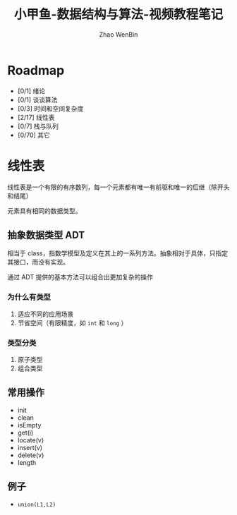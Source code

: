 #+TITLE: 小甲鱼-数据结构与算法-视频教程笔记
#+AUTHOR: Zhao WenBin

* Roadmap

- [0/1] 绪论
- [0/1] 谈谈算法
- [0/3] 时间和空间复杂度
- [2/17] 线性表
- [0/7] 栈与队列
- [0/70] 其它

* 线性表

线性表是一个有限的有序数列，每一个元素都有唯一有前驱和唯一的后继（除开头和结尾）

元素具有相同的数据类型。

** 抽象数据类型 ADT

相当于 class，指数学模型及定义在其上的一系列方法。抽象相对于具体，只指定其接口，而没有实现。

通过 ADT 提供的基本方法可以组合出更加复杂的操作

*** 为什么有类型

1. 适应不同的应用场景
2. 节省空间（有限精度，如 =int= 和 =long= ）

*** 类型分类

1. 原子类型
2. 组合类型



** 常用操作

- init
- clean
- isEmpty
- get(i)
- locate(v)
- insert(v)
- delete(v)
- length

** 例子

- =union(L1,L2)=
